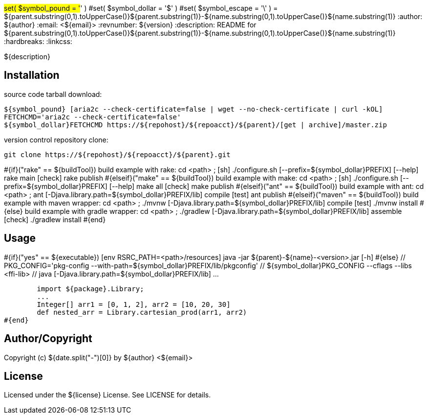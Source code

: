 #set( $symbol_pound = '#' )
#set( $symbol_dollar = '$' )
#set( $symbol_escape = '\' )
= ${parent.substring(0,1).toUpperCase()}${parent.substring(1)}-${name.substring(0,1).toUpperCase()}${name.substring(1)}
:author: ${author}
:email: <${email}>
:revnumber: ${version}
:description: README for ${parent.substring(0,1).toUpperCase()}${parent.substring(1)}-${name.substring(0,1).toUpperCase()}${name.substring(1)}
:hardbreaks:
:linkcss:
//:stylesheet!:

////
.adoc to .html: asciidoctor -n -a toc -a toclevels=2 foo.adoc
////

${description}

== Installation
source code tarball download:

        ${symbol_pound} [aria2c --check-certificate=false | wget --no-check-certificate | curl -kOL]
        FETCHCMD='aria2c --check-certificate=false'
        ${symbol_dollar}FETCHCMD https://${repohost}/${repoacct}/${parent}/[get | archive]/master.zip

version control repository clone:

        git clone https://${repohost}/${repoacct}/${parent}.git


#{if}("rake" == ${buildTool})
build example with rake:
cd <path> ; [sh] ./configure.sh [--prefix=${symbol_dollar}PREFIX] [--help]
rake main [check]
rake publish
#{elseif}("make" == ${buildTool})
build example with make:
cd <path> ; [sh] ./configure.sh [--prefix=${symbol_dollar}PREFIX] [--help]
make all [check]
make publish
#{elseif}("ant" == ${buildTool})
build example with ant:
cd <path> ; ant [-Djava.library.path=${symbol_dollar}PREFIX/lib] compile [test]
ant publish
#{elseif}("maven" == ${buildTool})
build example with maven wrapper:
cd <path> ; ./mvnw [-Djava.library.path=${symbol_dollar}PREFIX/lib] compile [test]
./mvnw install
#{else}
build example with gradle wrapper:
cd <path> ; ./gradlew [-Djava.library.path=${symbol_dollar}PREFIX/lib] assemble [check]
./gradlew install
#{end}

== Usage
#{if}("yes" == ${executable})
        [env RSRC_PATH=<path>/resources] java -jar ${parent}-${name}-<version>.jar [-h]
#{else}
        // PKG_CONFIG='pkg-config --with-path=${symbol_dollar}PREFIX/lib/pkgconfig'
        // ${symbol_dollar}PKG_CONFIG --cflags --libs <ffi-lib>
        // java [-Djava.library.path=${symbol_dollar}PREFIX/lib] ...

        import ${package}.Library;
        ...
        Integer[] arr1 = [0, 1, 2], arr2 = [10, 20, 30]
        def nested_arr = Library.cartesian_prod(arr1, arr2)
#{end}

== Author/Copyright
Copyright (c) ${date.split("-")[0]} by ${author} <${email}>


== License
Licensed under the ${license} License. See LICENSE for details.

